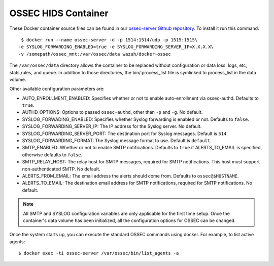 .. _ossec_container:

OSSEC HIDS Container
===============================

These Docker container source files can be found in our `ossec-server Github repository <https://github.com/wazuh/wazuh-docker>`_. To install it run this command: ::

   $ docker run --name ossec-server -d -p 1514:1514/udp -p 1515:1515\
  -e SYSLOG_FORWARDING_ENABLED=true -e SYSLOG_FORWARDING_SERVER_IP=X.X.X.X\
  -v /somepath/ossec_mnt:/var/ossec/data wazuh/docker-ossec

The ``/var/ossec/data`` directory allows the container to be replaced without configuration or data loss: logs, etc, stats,rules, and queue. In addition to those directories, the bin/.process_list file is symlinked to process_list in the data volume.

Other available configuration parameters are:

- AUTO_ENROLLMENT_ENABLED: Specifies whether or not to enable auto-enrollment via ossec-authd. Defaults to ``true``.
- AUTHD_OPTIONS: Options to passed ``ossec-authd``, other than ``-p`` and ``-g``. No default.
- SYSLOG_FORWADING_ENABLED: Specifies whether Syslog forwarding is enabled or not. Defaults to ``false``.
- SYSLOG_FORWARDING_SERVER_IP: The IP address for the Syslog server. No default.
- SYSLOG_FORWARDING_SERVER_PORT: The destination port for Syslog messages. Default is ``514``.
- SYSLOG_FORWARDING_FORMAT: The Syslog message format to use. Default is ``default``.
- SMTP_ENABLED: Whether or not to enable SMTP notifications. Defaults to ``true`` if ALERTS_TO_EMAIL is specified, otherwise defaults to ``false``.
- SMTP_RELAY_HOST: The relay host for SMTP messages, required for SMTP notifications. This host must support non-authenticated SMTP. No default.
- ALERTS_FROM_EMAIL: The email address the alerts should come from. Defaults to ``ossec@$HOSTNAME``.
- ALERTS_TO_EMAIL: The destination email address for SMTP notifications, required for SMTP notifications. No default.

.. note:: All SMTP and SYSLOG configuration variables are only applicable for the first time setup. Once the container's data volume has been initialized, all the configuration options for OSSEC can be changed.

Once the system starts up, you can execute the standard OSSEC commands using docker. For example, to list active agents: ::

   $ docker exec -ti ossec-server /var/ossec/bin/list_agents -a
